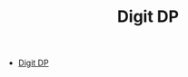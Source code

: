 :PROPERTIES:
:ID:       4EABECD0-AEDD-4A57-8902-67F2BC6673AC
:END:
#+TITLE: Digit DP

- [[https://codeforces.com/blog/entry/53960][Digit DP]]
